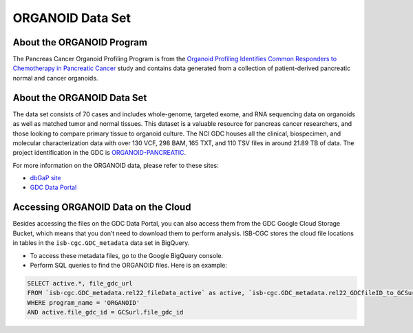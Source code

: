 *****************
ORGANOID Data Set
*****************

About the ORGANOID Program
---------------

The Pancreas Cancer Organoid Profiling Program is from the `Organoid Profiling Identifies Common Responders to Chemotherapy in Pancreatic Cancer <https://pubmed.ncbi.nlm.nih.gov/29853643-organoid-profiling-identifies-common-responders-to-chemotherapy-in-pancreatic-cancer/>`_ study and contains data generated from a collection of patient-derived pancreatic normal and cancer organoids. 

About the ORGANOID Data Set
--------------------

The data set consists of 70 cases and includes whole-genome, targeted exome, and RNA sequencing data on organoids as well as matched tumor and normal tissues. This dataset is a valuable resource for pancreas cancer researchers, and those looking to compare primary tissue to organoid culture. The NCI GDC houses all the clinical, biospecimen, and molecular characterization data with over 130 VCF, 298 BAM, 165 TXT, and 110 TSV files in around 21.89 TB of data.  The project identification in the GDC is `ORGANOID-PANCREATIC <https://portal.gdc.cancer.gov/projects/ORGANOID-PANCREATIC>`_.

For more information on the ORGANOID data, please refer to these sites:

- `dbGaP site <https://www.ncbi.nlm.nih.gov/projects/gap/cgi-bin/study.cgi?study_id=phs001611.v1.p1>`_
- `GDC Data Portal <https://portal.gdc.cancer.gov/projects?filters=%7B%22op%22%3A%22and%22%2C%22content%22%3A%5B%7B%22op%22%3A%22in%22%2C%22content%22%3A%7B%22field%22%3A%22projects.program.name%22%2C%22value%22%3A%5B%22ORGANOID%22%5D%7D%7D%5D%7D>`_

Accessing ORGANOID Data on the Cloud
--------------------------------

Besides accessing the files on the GDC Data Portal, you can also access them from the GDC Google Cloud Storage Bucket, which means that you don’t need to download them to perform analysis. ISB-CGC stores the cloud file locations in tables in the ``isb-cgc.GDC_metadata`` data set in BigQuery.

- To access these metadata files, go to the Google BigQuery console.
- Perform SQL queries to find the ORGANOID files. Here is an example:

.. code-block:: sql

  SELECT active.*, file_gdc_url
  FROM `isb-cgc.GDC_metadata.rel22_fileData_active` as active, `isb-cgc.GDC_metadata.rel22_GDCfileID_to_GCSurl` as GCSurl
  WHERE program_name = 'ORGANOID'
  AND active.file_gdc_id = GCSurl.file_gdc_id
 
